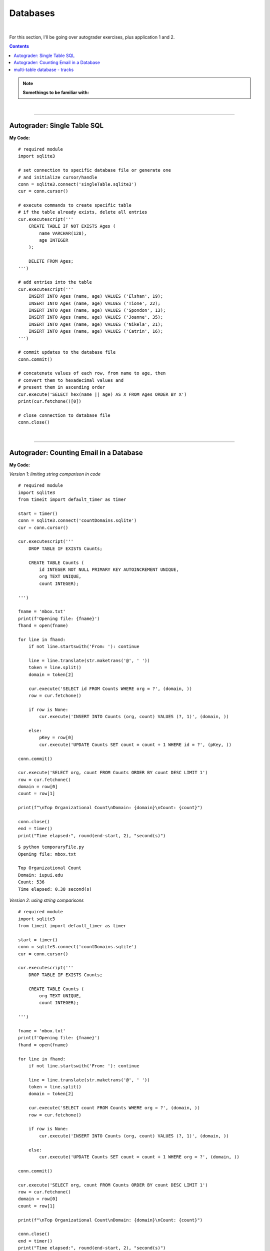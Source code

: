 Databases
=========

|

For this section, I'll be going over autograder exercises, plus application 1 and 2.

.. contents:: Contents
    :local:

.. note::

    **Somethings to be familiar with:**

|

----

Autograder: Single Table SQL
----------------------------

**My Code:**
::

    # required module
    import sqlite3

    # set connection to specific database file or generate one
    # and initialize cursor/handle
    conn = sqlite3.connect('singleTable.sqlite3')
    cur = conn.cursor()

    # execute commands to create specific table
    # if the table already exists, delete all entries
    cur.executescript('''
        CREATE TABLE IF NOT EXISTS Ages (
            name VARCHAR(128),
            age INTEGER
        );

        DELETE FROM Ages;
    ''')

    # add entries into the table
    cur.executescript('''
        INSERT INTO Ages (name, age) VALUES ('Elshan', 19);
        INSERT INTO Ages (name, age) VALUES ('Tione', 22);
        INSERT INTO Ages (name, age) VALUES ('Spondon', 13);
        INSERT INTO Ages (name, age) VALUES ('Joanne', 35);
        INSERT INTO Ages (name, age) VALUES ('Nikela', 21);
        INSERT INTO Ages (name, age) VALUES ('Catrin', 16);
    ''')

    # commit updates to the database file
    conn.commit()

    # concatenate values of each row, from name to age, then
    # convert them to hexadecimal values and
    # present them in ascending order
    cur.execute('SELECT hex(name || age) AS X FROM Ages ORDER BY X')
    print(cur.fetchone()[0])

    # close connection to database file
    conn.close()

|

----

Autograder: Counting Email in a Database
----------------------------------------

**My Code:**

*Version 1: limiting string comparison in code*
::

    # required module
    import sqlite3
    from timeit import default_timer as timer

    start = timer()
    conn = sqlite3.connect('countDomains.sqlite')
    cur = conn.cursor()

    cur.executescript('''
        DROP TABLE IF EXISTS Counts;

        CREATE TABLE Counts (
            id INTEGER NOT NULL PRIMARY KEY AUTOINCREMENT UNIQUE,
            org TEXT UNIQUE,
            count INTEGER);

    ''')

    fname = 'mbox.txt'
    print(f'Opening file: {fname}')
    fhand = open(fname)

    for line in fhand:
        if not line.startswith('From: '): continue

        line = line.translate(str.maketrans('@', ' '))
        token = line.split()
        domain = token[2]

        cur.execute('SELECT id FROM Counts WHERE org = ?', (domain, ))
        row = cur.fetchone()

        if row is None:
            cur.execute('INSERT INTO Counts (org, count) VALUES (?, 1)', (domain, ))

        else:
            pKey = row[0]
            cur.execute('UPDATE Counts SET count = count + 1 WHERE id = ?', (pKey, ))

    conn.commit()

    cur.execute('SELECT org, count FROM Counts ORDER BY count DESC LIMIT 1')
    row = cur.fetchone()
    domain = row[0]
    count = row[1]

    print(f"\nTop Organizational Count\nDomain: {domain}\nCount: {count}")

    conn.close()
    end = timer()
    print("Time elapsed:", round(end-start, 2), "second(s)")

::

    $ python temporaryFile.py 
    Opening file: mbox.txt

    Top Organizational Count
    Domain: iupui.edu       
    Count: 536
    Time elapsed: 0.38 second(s)

*Version 2: using string comparisons*

::

    # required module
    import sqlite3
    from timeit import default_timer as timer

    start = timer()
    conn = sqlite3.connect('countDomains.sqlite')
    cur = conn.cursor()

    cur.executescript('''
        DROP TABLE IF EXISTS Counts;

        CREATE TABLE Counts (
            org TEXT UNIQUE,
            count INTEGER);

    ''')

    fname = 'mbox.txt'
    print(f'Opening file: {fname}')
    fhand = open(fname)

    for line in fhand:
        if not line.startswith('From: '): continue

        line = line.translate(str.maketrans('@', ' '))
        token = line.split()
        domain = token[2]

        cur.execute('SELECT count FROM Counts WHERE org = ?', (domain, ))
        row = cur.fetchone()

        if row is None:
            cur.execute('INSERT INTO Counts (org, count) VALUES (?, 1)', (domain, ))

        else:
            cur.execute('UPDATE Counts SET count = count + 1 WHERE org = ?', (domain, ))

    conn.commit()

    cur.execute('SELECT org, count FROM Counts ORDER BY count DESC LIMIT 1')
    row = cur.fetchone()
    domain = row[0]
    count = row[1]

    print(f"\nTop Organizational Count\nDomain: {domain}\nCount: {count}")

    conn.close()
    end = timer()
    print("Time elapsed:", round(end-start, 2), "second(s)")



::

    $ python temporaryFile.py 
    Opening file: mbox.txt

    Top Organizational Count
    Domain: iupui.edu       
    Count: 536
    Time elapsed: 0.48 second(s)

*Version 3: using dictionary to handle unique row inserts*
::

    # required module
    import sqlite3
    from timeit import default_timer as timer

    start = timer()
    conn = sqlite3.connect('countDomains.sqlite')
    cur = conn.cursor()

    cur.executescript('''
        DROP TABLE IF EXISTS Counts;

        CREATE TABLE Counts (
            id INTEGER NOT NULL PRIMARY KEY AUTOINCREMENT UNIQUE,
            org TEXT UNIQUE,
            count INTEGER);

    ''')

    fname = 'mbox.txt'
    print(f'Opening file: {fname}')
    fhand = open(fname)
    domain = dict()

    for line in fhand:
        if not line.startswith('From: '): continue

        line = line.translate(str.maketrans('@', ' '))
        token = line.split()
        domain[token[2]] = domain.get(token[2], 0) + 1

    for org, count in domain.items():
        cur.execute('INSERT INTO Counts (org, count) VALUES (?, ?)', (org, count))

    conn.commit()

    cur.execute('SELECT org, count FROM Counts ORDER BY count DESC LIMIT 1')
    row = cur.fetchone()
    domain = row[0]
    count = row[1]

    print(f"\nTop Organizational Count\nDomain: {domain}\nCount: {count}")

    conn.close()
    end = timer()
    print("Time elapsed:", round(end-start, 2), "second(s)")

::

    $ python temporaryFile.py 
    Opening file: mbox.txt

    Top Organizational Count
    Domain: iupui.edu
    Count: 536
    Time elapsed: 0.44 second(s)

|

----

multi-table database - tracks
-----------------------------

::

    import xml.etree.ElementTree as ET
    import sqlite3

    conn = sqlite3.connect("multiTableTracks.sqlite")
    cur = conn.cursor()

    cur.executescript('''
        DROP TABLE IF EXISTS Artist;
        DROP TABLE IF EXISTS Genre;
        DROP TABLE IF EXISTS Album;
        DROP TABLE IF EXISTS Track;

        CREATE TABLE Artist (
            id INTEGER NOT NULL PRIMARY KEY AUTOINCREMENT UNIQUE,
            name TEXT UNIQUE
        );

        CREATE TABLE Genre (
            id INTEGER NOT NULL PRIMARY KEY AUTOINCREMENT UNIQUE,
            name TEXT UNIQUE
        );

        CREATE TABLE Album (
            id INTEGER NOT NULL PRIMARY KEY AUTOINCREMENT UNIQUE,
            title TEXT UNIQUE,
            artist_id INTEGER
        );

        CREATE TABLE Track (
            id INTEGER NOT NULL PRIMARY KEY AUTOINCREMENT UNIQUE,
            title TEXT UNIQUE,
            length INTEGER,
            rating INTEGER,
            count INTEGER,
            genre_id INTEGER,
            album_id INTEGER
        );
    ''')

    fname = input("Enter file name: ")
    if len(fname) < 1: fname = "Library.xml"

    def lookup(diction, key):
        found = False
        for child in diction:
            if found : return child.text
            if child.tag == 'key' and child.text == key:
                found = True
        return None

    readxml = ET.parse(fname)
    content = readxml.findall('dict/dict/dict')
    print("Dictionary count:", len(content))

    iteration = 0
    for entry in content:
        track = lookup(entry, 'Track ID')
        name = lookup(entry, 'Name')
        artist = lookup(entry, 'Artist')
        album = lookup(entry, 'Album')
        genre = lookup(entry, 'Genre')
        count = lookup(entry, 'Play Count')
        rating = lookup(entry, 'Rating')
        length = lookup(entry, 'Total Time')

        if track is None or name is None or artist is None or album is None or genre is None:
            continue

        cur.execute('INSERT OR IGNORE INTO Artist (name) VALUES (?)', (artist, ))
        cur.execute('SELECT id FROM Artist WHERE name = ?', (artist, ))
        artist_id = cur.fetchone()[0]

        cur.execute('INSERT OR IGNORE INTO Genre (name) VALUES (?)', (genre, ))
        cur.execute('SELECT id FROM Genre WHERE name = ?', (genre, ))
        genre_id = cur.fetchone()[0]

        cur.execute('INSERT OR IGNORE INTO Album (title, artist_id) VALUES (?, ?)', (album, artist_id))
        cur.execute('SELECT id FROM Album WHERE title = ?', (album, ))
        album_id = cur.fetchone()[0]

        cur.execute('INSERT OR REPLACE INTO Track (title, length, rating, count, genre_id, album_id) VALUES (?, ?, ?, ?, ?, ?)', (name, length, rating, count, genre_id, album_id) )

        iteration += 1
        if iteration == 20:
            conn.commit()
            iteration = 0

        print(name, artist, album, genre, count, rating, length)

    print("Dictionary count:", len(content))
    conn.close()

